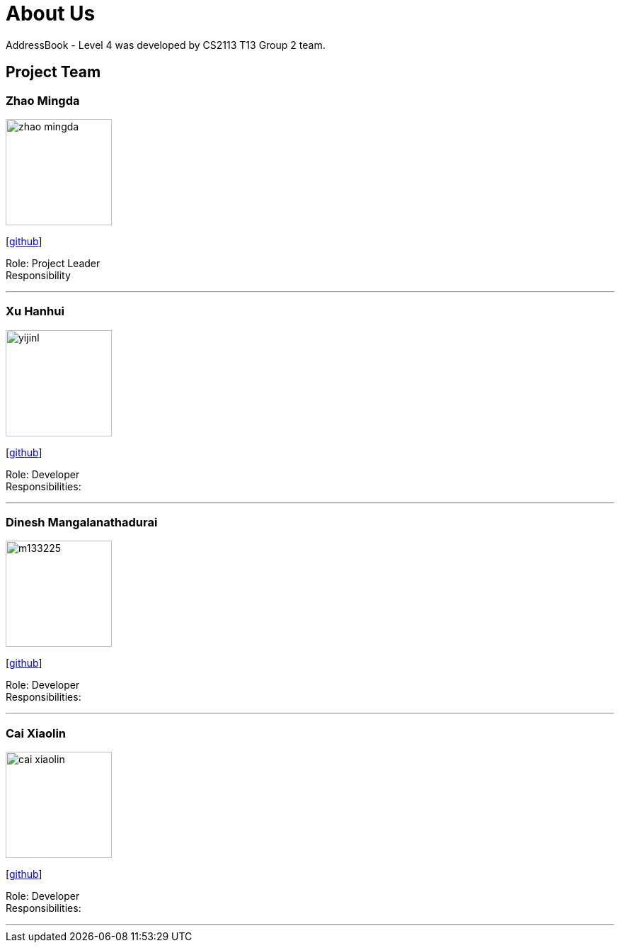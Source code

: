 = About Us
:site-section: AboutUs
:relfileprefix: team/
:imagesDir: images
:stylesDir: stylesheets

AddressBook - Level 4 was developed by CS2113 T13 Group 2 team. +
{empty} 

== Project Team

=== Zhao Mingda
image::zhao_mingda.jpg[width="150", align="left"]
{empty}[https://github.com/Meowzz95[github]]

Role: Project Leader +
Responsibility

'''

=== Xu Hanhui
image::yijinl.jpg[width="150", align="left"]
{empty}[https://github.com/HansKoh[github]]

Role: Developer +
Responsibilities: 

'''

=== Dinesh Mangalanathadurai
image::m133225.jpg[width="150", align="left"]
{empty}[http://github.com/E0191729[github]]

Role: Developer +
Responsibilities: 

'''

=== Cai Xiaolin
image::cai_xiaolin.jpg[width="150", align="left"]
{empty}[https://github.com/xllx1[github]]

Role: Developer +
Responsibilities: 

'''
